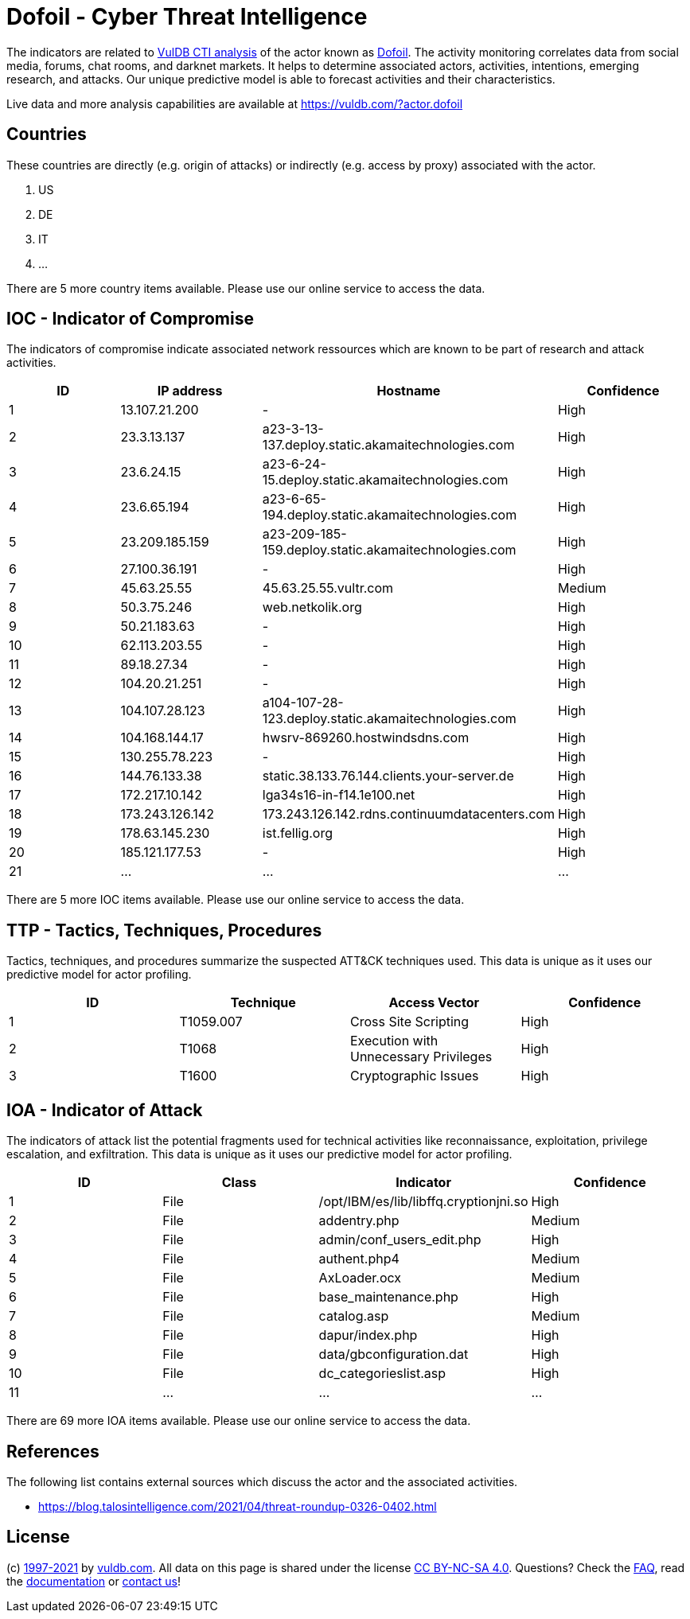 = Dofoil - Cyber Threat Intelligence

The indicators are related to https://vuldb.com/?doc.cti[VulDB CTI analysis] of the actor known as https://vuldb.com/?actor.dofoil[Dofoil]. The activity monitoring correlates data from social media, forums, chat rooms, and darknet markets. It helps to determine associated actors, activities, intentions, emerging research, and attacks. Our unique predictive model is able to forecast activities and their characteristics.

Live data and more analysis capabilities are available at https://vuldb.com/?actor.dofoil

== Countries

These countries are directly (e.g. origin of attacks) or indirectly (e.g. access by proxy) associated with the actor.

. US
. DE
. IT
. ...

There are 5 more country items available. Please use our online service to access the data.

== IOC - Indicator of Compromise

The indicators of compromise indicate associated network ressources which are known to be part of research and attack activities.

[options="header"]
|========================================
|ID|IP address|Hostname|Confidence
|1|13.107.21.200|-|High
|2|23.3.13.137|a23-3-13-137.deploy.static.akamaitechnologies.com|High
|3|23.6.24.15|a23-6-24-15.deploy.static.akamaitechnologies.com|High
|4|23.6.65.194|a23-6-65-194.deploy.static.akamaitechnologies.com|High
|5|23.209.185.159|a23-209-185-159.deploy.static.akamaitechnologies.com|High
|6|27.100.36.191|-|High
|7|45.63.25.55|45.63.25.55.vultr.com|Medium
|8|50.3.75.246|web.netkolik.org|High
|9|50.21.183.63|-|High
|10|62.113.203.55|-|High
|11|89.18.27.34|-|High
|12|104.20.21.251|-|High
|13|104.107.28.123|a104-107-28-123.deploy.static.akamaitechnologies.com|High
|14|104.168.144.17|hwsrv-869260.hostwindsdns.com|High
|15|130.255.78.223|-|High
|16|144.76.133.38|static.38.133.76.144.clients.your-server.de|High
|17|172.217.10.142|lga34s16-in-f14.1e100.net|High
|18|173.243.126.142|173.243.126.142.rdns.continuumdatacenters.com|High
|19|178.63.145.230|ist.fellig.org|High
|20|185.121.177.53|-|High
|21|...|...|...
|========================================

There are 5 more IOC items available. Please use our online service to access the data.

== TTP - Tactics, Techniques, Procedures

Tactics, techniques, and procedures summarize the suspected ATT&CK techniques used. This data is unique as it uses our predictive model for actor profiling.

[options="header"]
|========================================
|ID|Technique|Access Vector|Confidence
|1|T1059.007|Cross Site Scripting|High
|2|T1068|Execution with Unnecessary Privileges|High
|3|T1600|Cryptographic Issues|High
|========================================

== IOA - Indicator of Attack

The indicators of attack list the potential fragments used for technical activities like reconnaissance, exploitation, privilege escalation, and exfiltration. This data is unique as it uses our predictive model for actor profiling.

[options="header"]
|========================================
|ID|Class|Indicator|Confidence
|1|File|/opt/IBM/es/lib/libffq.cryptionjni.so|High
|2|File|addentry.php|Medium
|3|File|admin/conf_users_edit.php|High
|4|File|authent.php4|Medium
|5|File|AxLoader.ocx|Medium
|6|File|base_maintenance.php|High
|7|File|catalog.asp|Medium
|8|File|dapur/index.php|High
|9|File|data/gbconfiguration.dat|High
|10|File|dc_categorieslist.asp|High
|11|...|...|...
|========================================

There are 69 more IOA items available. Please use our online service to access the data.

== References

The following list contains external sources which discuss the actor and the associated activities.

* https://blog.talosintelligence.com/2021/04/threat-roundup-0326-0402.html

== License

(c) https://vuldb.com/?doc.changelog[1997-2021] by https://vuldb.com/?doc.about[vuldb.com]. All data on this page is shared under the license https://creativecommons.org/licenses/by-nc-sa/4.0/[CC BY-NC-SA 4.0]. Questions? Check the https://vuldb.com/?doc.faq[FAQ], read the https://vuldb.com/?doc[documentation] or https://vuldb.com/?contact[contact us]!
